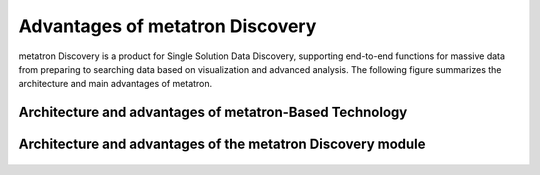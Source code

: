Advantages of metatron Discovery
------------------------------------

metatron Discovery is a product for Single Solution Data Discovery, supporting
end-to-end functions for massive data from preparing to searching data based on
visualization and advanced analysis. The following figure summarizes the architecture
and main advantages of metatron.


Architecture and advantages of metatron-Based Technology
=============================================================

.. figure:: /_static/img/part01/architecture_and_advantages_of_metatron_based_tech.png
   :alt: Architecture and advantages of metatron-Based Technology


Architecture and advantages of the metatron Discovery module
=============================================================

.. figure:: /_static/img/part01/architecture_and_advantages_of_metatron_discovery_module.png
   :alt: Architecture and advantages of metatron-Based Technology
